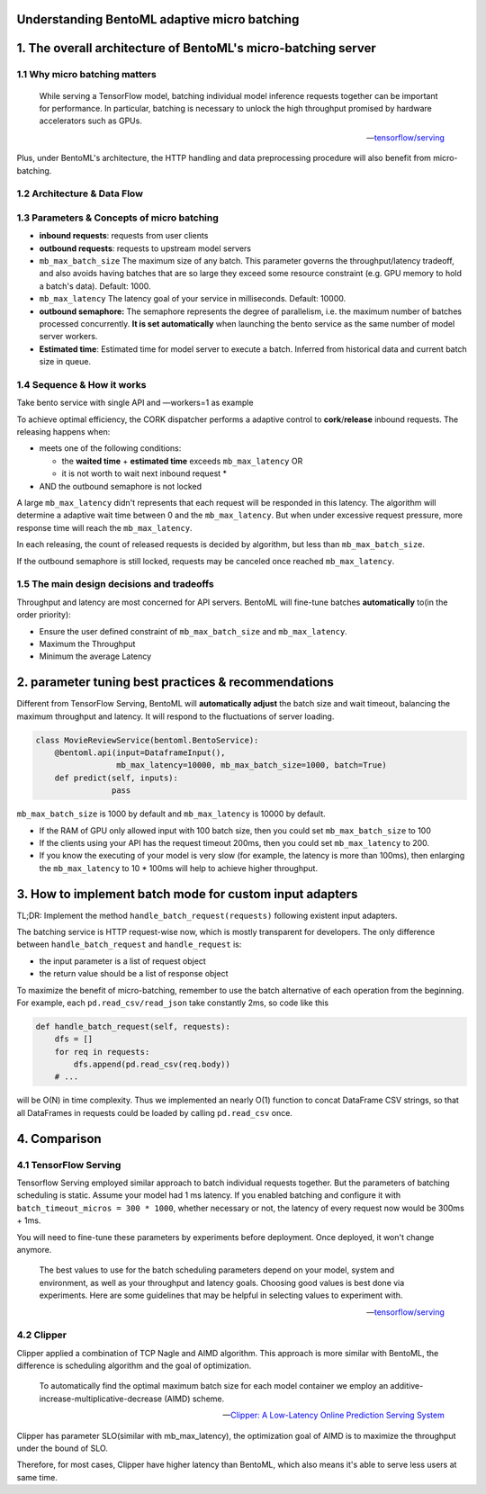 Understanding BentoML adaptive micro batching
=============================================

1. The overall architecture of BentoML's micro-batching server
==============================================================

1.1 Why micro batching matters
------------------------------

   While serving a TensorFlow model, batching individual model
   inference requests together can be important for performance. In
   particular, batching is necessary to unlock the high throughput
   promised by hardware accelerators such as GPUs.

   -- `tensorflow/serving <https://github.com/tensorflow/serving/blob/master/tensorflow_serving/batching/README.md>`__

Plus, under BentoML's architecture, the HTTP handling and data
preprocessing procedure will also benefit from micro-batching.

1.2 Architecture & Data Flow
----------------------------

.. raw:: html
   :file: ../_static/img/batching-arch.svg

1.3 Parameters & Concepts of micro batching
-------------------------------------------

-  **inbound requests**: requests from user clients
-  **outbound requests**: requests to upstream model servers
-  ``mb_max_batch_size`` The maximum size of any batch. This parameter
   governs the throughput/latency tradeoff, and also avoids having
   batches that are so large they exceed some resource constraint (e.g.
   GPU memory to hold a batch's data). Default: 1000.
-  ``mb_max_latency`` The latency goal of your service in milliseconds.
   Default: 10000.
-  **outbound semaphore:** The semaphore represents the degree of
   parallelism, i.e. the maximum number of batches processed
   concurrently. **It is set automatically** when launching the bento
   service as the same number of model server workers.
-  **Estimated time**: Estimated time for model server to execute a
   batch. Inferred from historical data and current batch size in queue.

1.4 Sequence & How it works
---------------------------

Take bento service with single API and —workers=1 as example

.. raw:: html
   :file: ../_static/img/batching-seq.svg


To achieve optimal efficiency, the CORK dispatcher performs a adaptive
control to **cork**/**release** inbound requests. The releasing happens
when:

-  meets one of the following conditions:

   -  the **waited time** + **estimated time** exceeds
      ``mb_max_latency`` OR
   -  it is not worth to wait next inbound request \*

-  AND the outbound semaphore is not locked

A large ``mb_max_latency`` didn't represents that each request will be
responded in this latency. The algorithm will determine a adaptive wait
time between 0 and the ``mb_max_latency``. But when under excessive
request pressure, more response time will reach the ``mb_max_latency``.

In each releasing, the count of released requests is decided by
algorithm, but less than ``mb_max_batch_size``.

If the outbound semaphore is still locked, requests may be canceled once
reached ``mb_max_latency``.

1.5 The main design decisions and tradeoffs
-------------------------------------------

Throughput and latency are most concerned for API servers. BentoML will
fine-tune batches **automatically** to(in the order priority):

-  Ensure the user defined constraint of ``mb_max_batch_size`` and
   ``mb_max_latency``.
-  Maximum the Throughput
-  Minimum the average Latency

2. parameter tuning best practices & recommendations
====================================================

Different from TensorFlow Serving, BentoML will **automatically adjust**
the batch size and wait timeout, balancing the maximum throughput and
latency. It will respond to the fluctuations of server loading.

.. code:: python

    class MovieReviewService(bentoml.BentoService):
        @bentoml.api(input=DataframeInput(),
                     mb_max_latency=10000, mb_max_batch_size=1000, batch=True)
        def predict(self, inputs):
                    pass

``mb_max_batch_size`` is 1000 by default and ``mb_max_latency`` is 10000
by default.

-  If the RAM of GPU only allowed input with 100 batch size, then you
   could set ``mb_max_batch_size`` to 100
-  If the clients using your API has the request timeout 200ms, then you
   could set ``mb_max_latency`` to 200.
-  If you know the executing of your model is very slow (for example,
   the latency is more than 100ms), then enlarging the
   ``mb_max_latency`` to 10 \* 100ms will help to achieve higher
   throughput.

3. How to implement batch mode for custom input adapters
==================================================

TL;DR: Implement the method ``handle_batch_request(requests)``
following existent input adapters.

The batching service is HTTP request-wise now, which is mostly
transparent for developers. The only difference between
``handle_batch_request`` and ``handle_request`` is:

-  the input parameter is a list of request object
-  the return value should be a list of response object

To maximize the benefit of micro-batching, remember to use the batch
alternative of each operation from the beginning. For example, each
``pd.read_csv/read_json`` take constantly 2ms, so code like this

.. code:: python

    def handle_batch_request(self, requests):
        dfs = []
        for req in requests:
            dfs.append(pd.read_csv(req.body))
        # ...

will be O(N) in time complexity. Thus we implemented an nearly O(1)
function to concat DataFrame CSV strings, so that all DataFrames in
requests could be loaded by calling ``pd.read_csv`` once.

4. Comparison
=============

4.1 TensorFlow Serving
----------------------

Tensorflow Serving employed similar approach to batch individual
requests together. But the parameters of batching scheduling is static.
Assume your model had 1 ms latency. If you enabled batching and
configure it with ``batch_timeout_micros = 300 * 1000``, whether
necessary or not, the latency of every request now would be 300ms + 1ms.

You will need to fine-tune these parameters by experiments before
deployment. Once deployed, it won't change anymore.

   The best values to use for the batch scheduling parameters depend on
   your model, system and environment, as well as your throughput and
   latency goals. Choosing good values is best done via experiments.
   Here are some guidelines that may be helpful in selecting values to
   experiment with.

   -- `tensorflow/serving <https://github.com/tensorflow/serving/blob/master/tensorflow_serving/batching/README.md#performance-tuning>`__

4.2 Clipper
-----------

Clipper applied a combination of TCP Nagle and AIMD algorithm. This
approach is more similar with BentoML, the difference is scheduling
algorithm and the goal of optimization.

   To automatically find the optimal maximum batch size for each model
   container we employ an additive-increase-multiplicative-decrease
   (AIMD) scheme.

   -- `Clipper: A Low-Latency Online Prediction Serving System <https://www.usenix.org/system/files/conference/nsdi17/nsdi17-crankshaw.pdf>`__

Clipper has parameter SLO(similar with mb\_max\_latency), the
optimization goal of AIMD is to maximize the throughput under the bound
of SLO.

Therefore, for most cases, Clipper have higher latency than BentoML,
which also means it's able to serve less users at same time.

